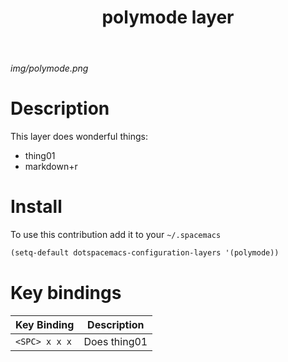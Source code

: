 #+TITLE: polymode layer
#+HTML_HEAD_EXTRA: <link rel="stylesheet" type="text/css" href="../css/readtheorg.css" />

#+CAPTION: logo

# The maximum height of the logo should be 200 pixels.
[[img/polymode.png]]

* Table of Contents                                        :TOC_4_org:noexport:
 - [[Description][Description]]
 - [[Install][Install]]
 - [[Key bindings][Key bindings]]

* Description
This layer does wonderful things:
  - thing01
  - markdown+r

* Install
To use this contribution add it to your =~/.spacemacs=

#+begin_src emacs-lisp
  (setq-default dotspacemacs-configuration-layers '(polymode))
#+end_src

* Key bindings

| Key Binding     | Description    |
|-----------------+----------------|
| ~<SPC> x x x~   | Does thing01   |
